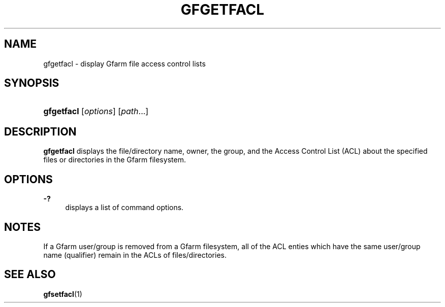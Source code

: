 '\" t
.\"     Title: gfgetfacl
.\"    Author: [FIXME: author] [see http://docbook.sf.net/el/author]
.\" Generator: DocBook XSL Stylesheets v1.76.1 <http://docbook.sf.net/>
.\"      Date: 4 Feb 2011
.\"    Manual: Gfarm
.\"    Source: Gfarm
.\"  Language: English
.\"
.TH "GFGETFACL" "1" "4 Feb 2011" "Gfarm" "Gfarm"
.\" -----------------------------------------------------------------
.\" * Define some portability stuff
.\" -----------------------------------------------------------------
.\" ~~~~~~~~~~~~~~~~~~~~~~~~~~~~~~~~~~~~~~~~~~~~~~~~~~~~~~~~~~~~~~~~~
.\" http://bugs.debian.org/507673
.\" http://lists.gnu.org/archive/html/groff/2009-02/msg00013.html
.\" ~~~~~~~~~~~~~~~~~~~~~~~~~~~~~~~~~~~~~~~~~~~~~~~~~~~~~~~~~~~~~~~~~
.ie \n(.g .ds Aq \(aq
.el       .ds Aq '
.\" -----------------------------------------------------------------
.\" * set default formatting
.\" -----------------------------------------------------------------
.\" disable hyphenation
.nh
.\" disable justification (adjust text to left margin only)
.ad l
.\" -----------------------------------------------------------------
.\" * MAIN CONTENT STARTS HERE *
.\" -----------------------------------------------------------------
.SH "NAME"
gfgetfacl \- display Gfarm file access control lists
.SH "SYNOPSIS"
.HP \w'\fBgfgetfacl\fR\ 'u
\fBgfgetfacl\fR [\fIoptions\fR] [\fIpath\fR...]
.SH "DESCRIPTION"
.PP
\fBgfgetfacl\fR
displays the file/directory name, owner, the group, and the Access Control List (ACL) about the specified files or directories in the Gfarm filesystem\&.
.SH "OPTIONS"
.PP
\fB\-?\fR
.RS 4
displays a list of command options\&.
.RE
.SH "NOTES"
.PP
If a Gfarm user/group is removed from a Gfarm filesystem, all of the ACL enties which have the same user/group name (qualifier) remain in the ACLs of files/directories\&.
.SH "SEE ALSO"
.PP

\fBgfsetfacl\fR(1)
